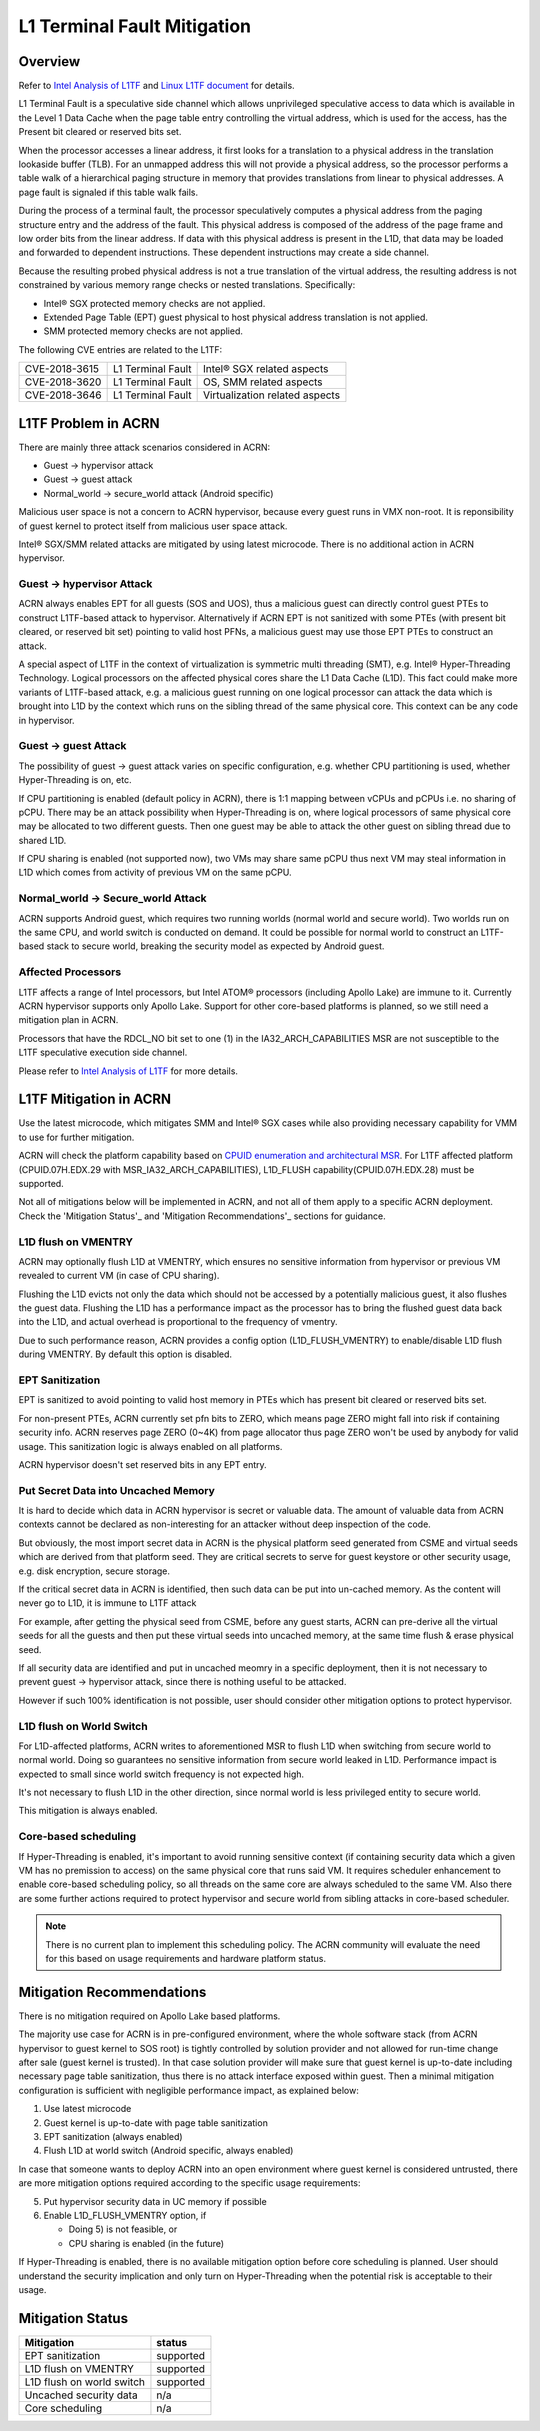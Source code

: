 .. _l1tf:

L1 Terminal Fault Mitigation
############################

Overview
********

Refer to `Intel Analysis of L1TF`_ and `Linux L1TF document`_ for details.

.. _Intel Analysis of L1TF:
   https://software.intel.com/security-software-guidance/insights/deep-dive-intel-analysis-l1-terminal-fault

.. _Linux L1TF document:
   https://github.com/torvalds/linux/blob/master/Documentation/admin-guide/l1tf.rst

L1 Terminal Fault is a speculative side channel which allows unprivileged
speculative access to data which is available in the Level 1 Data Cache
when the page table entry controlling the virtual address, which is used
for the access, has the Present bit cleared or reserved bits set.

When the processor accesses a linear address, it first looks for a 
translation to a physical address in the translation lookaside buffer (TLB).
For an unmapped address this will not provide a physical address, so the
processor performs a table walk of a hierarchical paging structure in
memory that provides translations from linear to physical addresses. A page
fault is signaled if this table walk fails.

During the process of a terminal fault, the processor speculatively computes
a physical address from the paging structure entry and the address of the
fault. This physical address is composed of the address of the page frame
and low order bits from the linear address. If data with this physical
address is present in the L1D, that data may be loaded and forwarded to
dependent instructions. These dependent instructions may create a side
channel.

Because the resulting probed physical address is not a true translation of
the virtual address, the resulting address is not constrained by various
memory range checks or nested translations. Specifically:

* Intel® SGX protected memory checks are not applied.
* Extended Page Table (EPT) guest physical to host physical address
  translation is not applied.
* SMM protected memory checks are not applied.

The following CVE entries are related to the L1TF:

=============  =================  ==============================
CVE-2018-3615  L1 Terminal Fault  Intel® SGX related aspects
CVE-2018-3620  L1 Terminal Fault  OS, SMM related aspects
CVE-2018-3646  L1 Terminal Fault  Virtualization related aspects
=============  =================  ==============================

L1TF Problem in ACRN
********************

There are mainly three attack scenarios considered in ACRN:

- Guest -> hypervisor attack
- Guest -> guest attack
- Normal_world -> secure_world attack (Android specific)

Malicious user space is not a concern to ACRN hypervisor, because
every guest runs in VMX non-root. It is reponsibility of guest kernel
to protect itself from malicious user space attack.

Intel® SGX/SMM related attacks are mitigated by using latest microcode.
There is no additional action in ACRN hypervisor.

Guest -> hypervisor Attack
==========================

ACRN always enables EPT for all guests (SOS and UOS), thus a malicious
guest can directly control guest PTEs to construct L1TF-based attack
to hypervisor. Alternatively if ACRN EPT is not sanitized with some
PTEs (with present bit cleared, or reserved bit set) pointing to valid
host PFNs, a malicious guest may use those EPT PTEs to construct an attack.

A special aspect of L1TF in the context of virtualization is symmetric
multi threading (SMT), e.g. Intel® Hyper-Threading Technology.
Logical processors on the affected physical cores share the L1 Data Cache
(L1D). This fact could make more variants of L1TF-based attack, e.g.
a malicious guest running on one logical processor can attack the data which
is brought into L1D by the context which runs on the sibling thread of
the same physical core. This context can be any code in hypervisor.

Guest -> guest Attack
=====================

The possibility of guest -> guest attack varies on specific configuration,
e.g. whether CPU partitioning is used, whether Hyper-Threading is on, etc.

If CPU partitioning is enabled (default policy in ACRN), there is
1:1 mapping between vCPUs and pCPUs i.e. no sharing of pCPU. There
may be an attack possibility when Hyper-Threading is on, where
logical processors of same physical core may be allocated to two 
different guests. Then one guest may be able to attack the other guest
on sibling thread due to shared L1D.

If CPU sharing is enabled (not supported now), two VMs may share
same pCPU thus next VM may steal information in L1D which comes
from activity of previous VM on the same pCPU.

Normal_world -> Secure_world Attack
===================================

ACRN supports Android guest, which requires two running worlds
(normal world and secure world). Two worlds run on the same CPU,
and world switch is conducted on demand. It could be possible for
normal world to construct an L1TF-based stack to secure world,
breaking the security model as expected by Android guest.

Affected Processors
===================

L1TF affects a range of Intel processors, but Intel ATOM® processors
(including Apollo Lake) are immune to it. Currently ACRN hypervisor
supports only Apollo Lake. Support for other core-based platforms is
planned, so we still need a mitigation plan in ACRN.

Processors that have the RDCL_NO bit set to one (1) in the
IA32_ARCH_CAPABILITIES MSR are not susceptible to the L1TF
speculative execution side channel.

Please refer to `Intel Analysis of L1TF`_ for more details.

L1TF Mitigation in ACRN
***********************

Use the latest microcode, which mitigates SMM and Intel® SGX cases
while also providing necessary capability for VMM to use for further
mitigation.

ACRN will check the platform capability based on `CPUID enumeration
and architectural MSR`_. For L1TF affected platform (CPUID.07H.EDX.29
with MSR_IA32_ARCH_CAPABILITIES), L1D_FLUSH capability(CPUID.07H.EDX.28)
must be supported.

.. _CPUID enumeration and architectural MSR:
   https://software.intel.com/security-software-guidance/insights/deep-dive-cpuid-enumeration-and-architectural-msrs

Not all of mitigations below will be implemented in ACRN, and
not all of them apply to a specific ACRN deployment. Check the
'Mitigation Status'_ and 'Mitigation Recommendations'_ sections
for guidance.

L1D flush on VMENTRY
====================

ACRN may optionally flush L1D at VMENTRY, which ensures no
sensitive information from hypervisor or previous VM revealed
to current VM (in case of CPU sharing).

Flushing the L1D evicts not only the data which should not be
accessed by a potentially malicious guest, it also flushes the
guest data. Flushing the L1D has a performance impact as the 
processor has to bring the flushed guest data back into the L1D,
and actual overhead is proportional to the frequency of vmentry.

Due to such performance reason, ACRN provides a config option
(L1D_FLUSH_VMENTRY) to enable/disable L1D flush during
VMENTRY. By default this option is disabled.

EPT Sanitization
================

EPT is sanitized to avoid pointing to valid host memory in PTEs
which has present bit cleared or reserved bits set.

For non-present PTEs, ACRN currently set pfn bits to ZERO, which
means page ZERO might fall into risk if containing security info.
ACRN reserves page ZERO (0~4K) from page allocator thus page ZERO
won't be used by anybody for valid usage. This sanitization logic
is always enabled on all platforms.

ACRN hypervisor doesn't set reserved bits in any EPT entry.

Put Secret Data into Uncached Memory
====================================

It is hard to decide which data in ACRN hypervisor is secret or valuable
data. The amount of valuable data from ACRN contexts cannot be declared as
non-interesting for an attacker without deep inspection of the code.

But obviously, the most import secret data in ACRN is the physical platform
seed generated from CSME and virtual seeds which are derived from that
platform seed. They are critical secrets to serve for guest keystore or
other security usage, e.g. disk encryption, secure storage.

If the critical secret data in ACRN is identified, then such
data can be put into un-cached memory. As the content will 
never go to L1D, it is immune to L1TF attack

For example, after getting the physical seed from CSME, before any guest
starts, ACRN can pre-derive all the virtual seeds for all the
guests and then put these virtual seeds into uncached memory,
at the same time flush & erase physical seed.

If all security data are identified and put in uncached
meomry in a specific deployment, then it is not necessary to
prevent guest -> hypervisor attack, since there is nothing
useful to be attacked.

However if such 100% identification is not possible, user should
consider other mitigation options to protect hypervisor.

L1D flush on World Switch
=========================

For L1D-affected platforms, ACRN writes to aforementioned MSR
to flush L1D when switching from secure world to normal world.
Doing so guarantees no sensitive information from secure world
leaked in L1D. Performance impact is expected to small since world
switch frequency is not expected high.

It's not necessary to flush L1D in the other direction, since
normal world is less privileged entity to secure world.

This mitigation is always enabled.

Core-based scheduling
=====================

If Hyper-Threading is enabled, it's important to avoid running
sensitive context (if containing security data which a given VM
has no premission to access) on the same physical core that runs
said VM. It requires scheduler enhancement to enable core-based
scheduling policy, so all threads on the same core are always
scheduled to the same VM. Also there are some further actions
required to protect hypervisor and secure world from sibling
attacks in core-based scheduler.

.. note:: There is no current plan to implement this scheduling
  policy. The ACRN community will evaluate the need for this based
  on usage requirements and hardware platform status.

Mitigation Recommendations
**************************

There is no mitigation required on Apollo Lake based platforms.

The majority use case for ACRN is in pre-configured environment,
where the whole software stack (from ACRN hypervisor to guest 
kernel to SOS root) is tightly controlled by solution provider
and not allowed for run-time change after sale (guest kernel is
trusted). In that case solution provider will make sure that guest
kernel is up-to-date including necessary page table sanitization,
thus there is no attack interface exposed within guest. Then a
minimal mitigation configuration is sufficient with negligible
performance impact, as explained below:

1) Use latest microcode
2) Guest kernel is up-to-date with page table sanitization
3) EPT sanitization (always enabled)
4) Flush L1D at world switch (Android specific, always enabled)

In case that someone wants to deploy ACRN into an open environment
where guest kernel is considered untrusted, there are more
mitigation options required according to the specific usage
requirements:

5) Put hypervisor security data in UC memory if possible
6) Enable L1D_FLUSH_VMENTRY option, if

   - Doing 5) is not feasible, or
   - CPU sharing is enabled (in the future)

If Hyper-Threading is enabled, there is no available mitigation
option before core scheduling is planned. User should understand
the security implication and only turn on Hyper-Threading
when the potential risk is acceptable to their usage.

Mitigation Status
*****************

===========================  =============
Mitigation                   status
===========================  =============
EPT sanitization             supported
L1D flush on VMENTRY         supported
L1D flush on world switch    supported
Uncached security data       n/a
Core scheduling              n/a
===========================  =============
